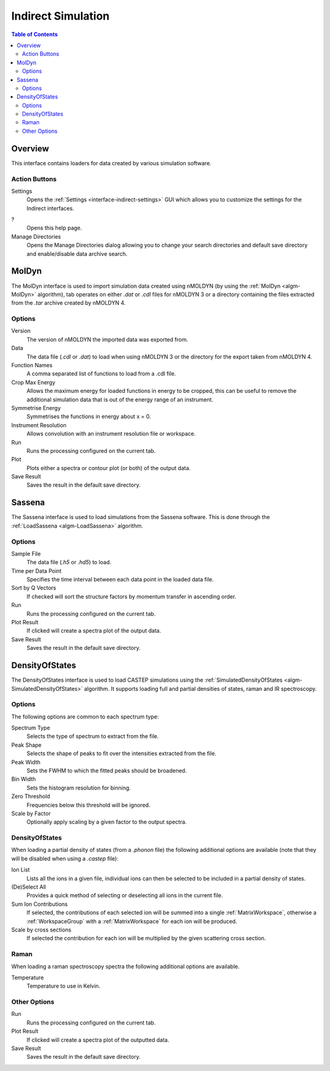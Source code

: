 Indirect Simulation
===================

.. contents:: Table of Contents
  :local:

Overview
--------

This interface contains loaders for data created by various simulation software.

.. interface:: Simulation
  :align: right
  :width: 350

Action Buttons
~~~~~~~~~~~~~~

Settings
  Opens the :ref:`Settings <interface-indirect-settings>` GUI which allows you to
  customize the settings for the Indirect interfaces.

?
  Opens this help page.

Manage Directories
  Opens the Manage Directories dialog allowing you to change your search directories
  and default save directory and enable/disable data archive search.

MolDyn
------

The MolDyn interface is used to import simulation data created using nMOLDYN (by
using the :ref:`MolDyn <algm-MolDyn>` algorithm), tab operates on either *.dat*
or *.cdl* files for nMOLDYN 3 or a directory containing the files extracted from
the *.tar* archive created by nMOLDYN 4.

.. interface:: Simulation
  :widget: molDyn

Options
~~~~~~~

Version
  The version of nMOLDYN the imported data was exported from.

Data
  The data file (*.cdl* or *.dat*) to load when using nMOLDYN 3 or the directory
  for the export taken from nMOLDYN 4.

Function Names
  A comma separated list of functions to load from a .cdl file.

Crop Max Energy
  Allows the maximum energy for loaded functions in energy to be cropped, this
  can be useful to remove the additional simulation data that is out of the
  energy range of an instrument.

Symmetrise Energy
  Symmetrises the functions in energy about x = 0.

Instrument Resolution
  Allows convolution with an instrument resolution file or workspace.

Run
  Runs the processing configured on the current tab.

Plot
  Plots either a spectra or contour plot (or both) of the output data.

Save Result
  Saves the result in the default save directory.

Sassena
-------

The Sassena interface is used to load simulations from the Sassena software.
This is done through the :ref:`LoadSassena <algm-LoadSassena>` algorithm.

.. interface:: Simulation
  :widget: sassena

Options
~~~~~~~

Sample File
  The data file (*.h5* or *.hd5*) to load.

Time per Data Point
  Specifies the time interval between each data point in the loaded data file.

Sort by Q Vectors
  If checked will sort the structure factors by momentum transfer in ascending order.

Run
  Runs the processing configured on the current tab.

Plot Result
  If clicked will create a spectra plot of the output data.

Save Result
  Saves the result in the default save directory.

DensityOfStates
---------------

The DensityOfStates interface is used to load CASTEP simulations using the
:ref:`SimulatedDensityOfStates <algm-SimulatedDensityOfStates>` algorithm. It supports loading
full and partial densities of states, raman and IR spectroscopy.

.. interface:: Simulation
  :widget: dos

Options
~~~~~~~

The following options are common to each spectrum type:

Spectrum Type
  Selects the type of spectrum to extract from the file.

Peak Shape
  Selects the shape of peaks to fit over the intensities extracted from the file.

Peak Width
  Sets the FWHM to which the fitted peaks should be broadened.

Bin Width
  Sets the histogram resolution for binning.

Zero Threshold
  Frequencies below this threshold will be ignored.

Scale by Factor
  Optionally apply scaling by a given factor to the output spectra.

DensityOfStates
~~~~~~~~~~~~~~~

When loading a partial density of states (from a *.phonon* file) the following
additional options are available (note that they will be disabled when using a
*.castep* file):

.. interface:: Simulation
  :widget: pgDOS

Ion List
  Lists all the ions in a given file, individual ions can then be selected to be
  included in a partial density of states.

(De)Select All
  Provides a quick method of selecting or deselecting all ions in the current
  file.

Sum Ion Contributions
  If selected, the contributions of each selected ion will be summed into a
  single :ref:`MatrixWorkspace`, otherwise a :ref:`WorkspaceGroup` with a
  :ref:`MatrixWorkspace` for each ion will be produced.

Scale by cross sections
  If selected the contribution for each ion will be multiplied by the given
  scattering cross section.

Raman
~~~~~

When loading a raman spectroscopy spectra the following additional options are available.

.. interface:: Simulation
  :widget: pgRaman

Temperature
  Temperature to use in Kelvin.

Other Options
~~~~~~~~~~~~~

Run
  Runs the processing configured on the current tab.

Plot Result
  If clicked will create a spectra plot of the outputted data.

Save Result
  Saves the result in the default save directory.

.. categories:: Interfaces Indirect
